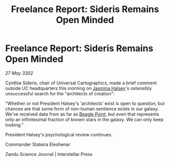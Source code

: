 :PROPERTIES:
:ID:       ccedd3e4-cddb-4d82-941b-11625e8eac15
:END:
#+title: Freelance Report: Sideris Remains Open Minded
#+filetags: :3302:galnet:

* Freelance Report: Sideris Remains Open Minded

/27 May 3302/

Cynthia Sideris, chair of Universal Cartographics, made a brief comment outside UC headquarters this morning on [[id:a9ccf59f-436e-44df-b041-5020285925f8][Jasmina Halsey]]'s ostensibly unsuccessful search for the "architects of creation": 

"Whether or not President Halsey's 'architects' exist is open to question, but chances are that some form of non-human sentience exists in our galaxy. We've received data from as far as [[id:80ea667a-62b4-4082-bed0-ce253d76869b][Beagle Point]], but even that represents only an infinitesimal fraction of known stars in the galaxy. We can only keep looking." 

President Halsey's psychological review continues. 

Commander Stateira Eleshenar 

Zandu Science Journal | Interstellar Press

